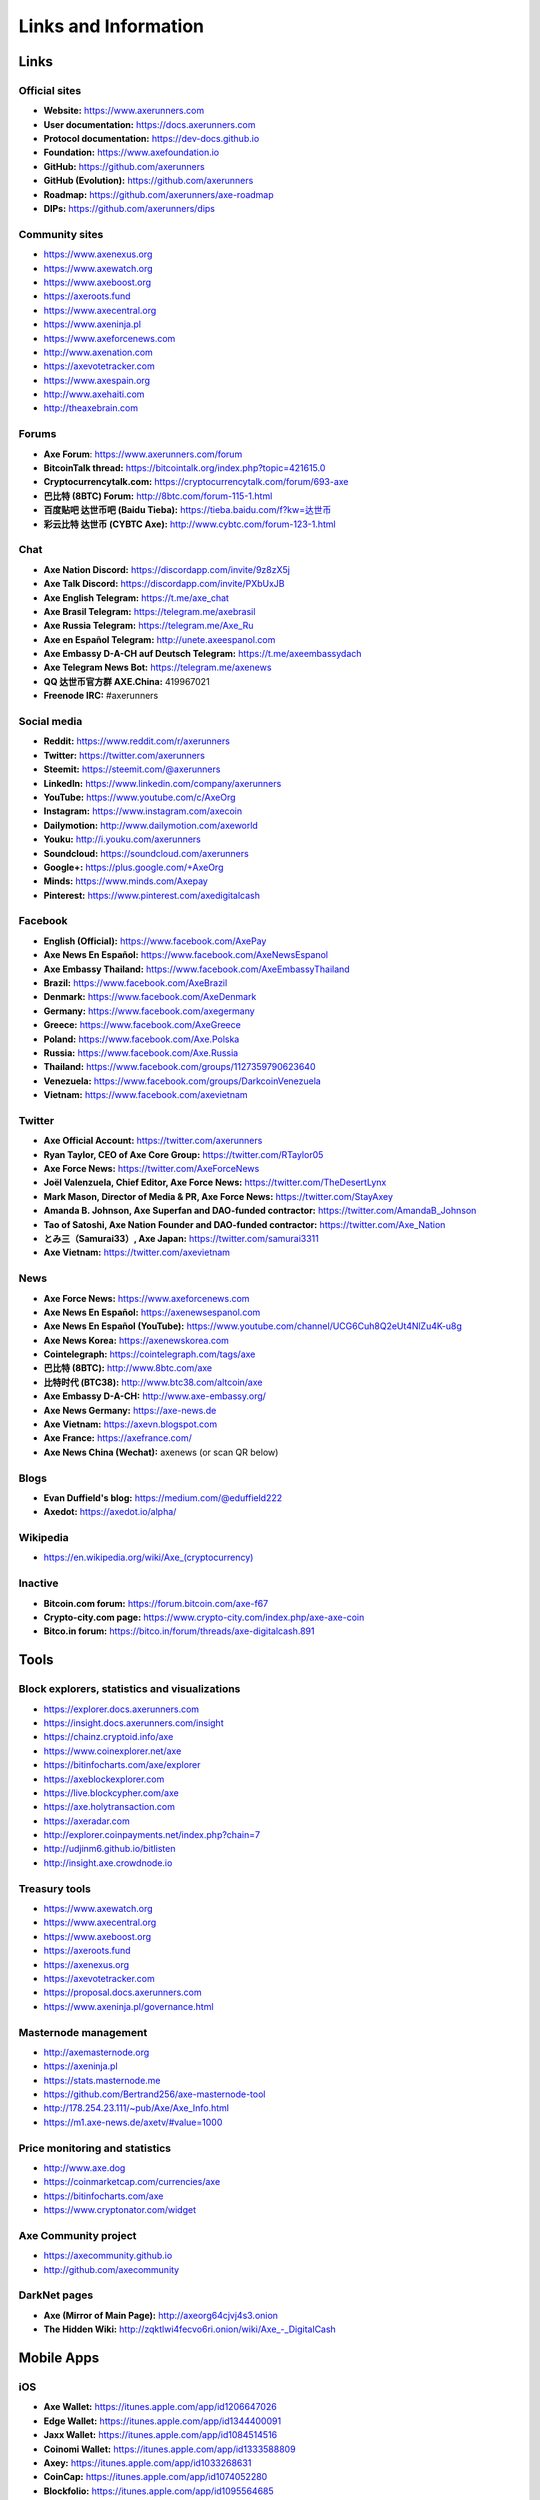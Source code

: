.. meta::
   :description: Glossary and collection of links to other parts of the Axe ecosystem and network
   :keywords: axe, cryptocurrency, glossary, links, community, official, github, roadmap, chat, discord, facebook, twitter, social media

.. _information:

=====================
Links and Information
=====================

.. _links:

Links
=====

Official sites
--------------

- **Website:** https://www.axerunners.com
- **User documentation:** https://docs.axerunners.com
- **Protocol documentation:** https://dev-docs.github.io
- **Foundation:** https://www.axefoundation.io
- **GitHub:** https://github.com/axerunners
- **GitHub (Evolution):** https://github.com/axerunners
- **Roadmap:** https://github.com/axerunners/axe-roadmap
- **DIPs:** https://github.com/axerunners/dips

Community sites
---------------

- https://www.axenexus.org
- https://www.axewatch.org
- https://www.axeboost.org
- https://axeroots.fund
- https://www.axecentral.org
- https://www.axeninja.pl
- https://www.axeforcenews.com
- http://www.axenation.com
- https://axevotetracker.com
- https://www.axespain.org
- http://www.axehaiti.com
- http://theaxebrain.com

Forums
------

- **Axe Forum**: https://www.axerunners.com/forum
- **BitcoinTalk thread:** https://bitcointalk.org/index.php?topic=421615.0
- **Cryptocurrencytalk.com:** https://cryptocurrencytalk.com/forum/693-axe
- **巴比特 (8BTC) Forum:** http://8btc.com/forum-115-1.html
- **百度贴吧 达世币吧 (Baidu Tieba):** `https://tieba.baidu.com/f?kw=达世币 <https://tieba.baidu.com/f?kw=达世币>`_
- **彩云比特 达世币 (CYBTC Axe):** http://www.cybtc.com/forum-123-1.html


Chat
----

- **Axe Nation Discord:** https://discordapp.com/invite/9z8zX5j
- **Axe Talk Discord:** https://discordapp.com/invite/PXbUxJB
- **Axe English Telegram:** https://t.me/axe_chat
- **Axe Brasil Telegram:** https://telegram.me/axebrasil
- **Axe Russia Telegram:** https://telegram.me/Axe_Ru
- **Axe en Español Telegram:** http://unete.axeespanol.com
- **Axe Embassy D-A-CH auf Deutsch Telegram:** https://t.me/axeembassydach
- **Axe Telegram News Bot:** https://telegram.me/axenews
- **QQ 达世币官方群 AXE.China:** 419967021
- **Freenode IRC:** #axerunners


Social media
------------

- **Reddit:** https://www.reddit.com/r/axerunners
- **Twitter:** https://twitter.com/axerunners
- **Steemit:** https://steemit.com/@axerunners
- **LinkedIn:** https://www.linkedin.com/company/axerunners
- **YouTube:** https://www.youtube.com/c/AxeOrg
- **Instagram:** https://www.instagram.com/axecoin
- **Dailymotion:** http://www.dailymotion.com/axeworld
- **Youku:** http://i.youku.com/axerunners
- **Soundcloud:** https://soundcloud.com/axerunners
- **Google+:** https://plus.google.com/+AxeOrg
- **Minds:** https://www.minds.com/Axepay
- **Pinterest:** https://www.pinterest.com/axedigitalcash


Facebook
--------

- **English (Official):** https://www.facebook.com/AxePay
- **Axe News En Español:** https://www.facebook.com/AxeNewsEspanol
- **Axe Embassy Thailand:** https://www.facebook.com/AxeEmbassyThailand
- **Brazil:** https://www.facebook.com/AxeBrazil
- **Denmark:** https://www.facebook.com/AxeDenmark
- **Germany:** https://www.facebook.com/axegermany
- **Greece:** https://www.facebook.com/AxeGreece
- **Poland:** https://www.facebook.com/Axe.Polska
- **Russia:** https://www.facebook.com/Axe.Russia
- **Thailand:** https://www.facebook.com/groups/1127359790623640
- **Venezuela:** https://www.facebook.com/groups/DarkcoinVenezuela
- **Vietnam:** https://www.facebook.com/axevietnam


Twitter
-------

- **Axe Official Account:** https://twitter.com/axerunners
- **Ryan Taylor, CEO of Axe Core Group:** https://twitter.com/RTaylor05
- **Axe Force News:** https://twitter.com/AxeForceNews
- **Joël Valenzuela, Chief Editor, Axe Force News:** https://twitter.com/TheDesertLynx
- **Mark Mason, Director of Media & PR, Axe Force News:** https://twitter.com/StayAxey
- **Amanda B. Johnson, Axe Superfan and DAO-funded contractor:** https://twitter.com/AmandaB_Johnson
- **Tao of Satoshi, Axe Nation Founder and DAO-funded contractor:** `https://twitter.com/Axe_Nation <https://twitter.com/Axe_Nation>`__
- **とみ三（Samurai33）, Axe Japan:** https://twitter.com/samurai3311
- **Axe Vietnam:** https://twitter.com/axevietnam


News
----

- **Axe Force News:** https://www.axeforcenews.com
- **Axe News En Español:** https://axenewsespanol.com
- **Axe News En Español (YouTube):** https://www.youtube.com/channel/UCG6Cuh8Q2eUt4NlZu4K-u8g
- **Axe News Korea:** https://axenewskorea.com
- **Cointelegraph:** https://cointelegraph.com/tags/axe
- **巴比特 (8BTC):** http://www.8btc.com/axe
- **比特时代 (BTC38):** http://www.btc38.com/altcoin/axe
- **Axe Embassy D-A-CH:** http://www.axe-embassy.org/
- **Axe News Germany:** https://axe-news.de
- **Axe Vietnam:** https://axevn.blogspot.com
- **Axe France:** https://axefrance.com/
- **Axe News China (Wechat):** axenews (or scan QR below)

.. image:: img/axe-wx.png
    :width: 100 px



Blogs
-----

- **Evan Duffield's blog:** https://medium.com/@eduffield222
- **Axedot:** https://axedot.io/alpha/


Wikipedia
---------

- `https://en.wikipedia.org/wiki/Axe_(cryptocurrency) <https://en.wikipedia.org/wiki/Axe_(cryptocurrency)>`_


Inactive
--------

- **Bitcoin.com forum:** https://forum.bitcoin.com/axe-f67
- **Crypto-city.com page:** https://www.crypto-city.com/index.php/axe-axe-coin
- **Bitco.in forum:** https://bitco.in/forum/threads/axe-digitalcash.891


Tools
=====

Block explorers, statistics and visualizations
----------------------------------------------

- https://explorer.docs.axerunners.com
- https://insight.docs.axerunners.com/insight
- https://chainz.cryptoid.info/axe
- https://www.coinexplorer.net/axe
- https://bitinfocharts.com/axe/explorer
- https://axeblockexplorer.com
- https://live.blockcypher.com/axe
- https://axe.holytransaction.com
- https://axeradar.com
- http://explorer.coinpayments.net/index.php?chain=7
- http://udjinm6.github.io/bitlisten
- http://insight.axe.crowdnode.io


Treasury tools
--------------

- https://www.axewatch.org
- https://www.axecentral.org
- https://www.axeboost.org
- https://axeroots.fund
- https://axenexus.org
- https://axevotetracker.com
- https://proposal.docs.axerunners.com
- https://www.axeninja.pl/governance.html


Masternode management
---------------------

- http://axemasternode.org
- https://axeninja.pl
- https://stats.masternode.me
- https://github.com/Bertrand256/axe-masternode-tool
- http://178.254.23.111/~pub/Axe/Axe_Info.html
- https://m1.axe-news.de/axetv/#value=1000


Price monitoring and statistics
-------------------------------

- http://www.axe.dog
- https://coinmarketcap.com/currencies/axe
- https://bitinfocharts.com/axe
- https://www.cryptonator.com/widget


Axe Community project
----------------------

- https://axecommunity.github.io
- http://github.com/axecommunity


DarkNet pages
-------------

- **Axe (Mirror of Main Page):** http://axeorg64cjvj4s3.onion
- **The Hidden Wiki:** `http://zqktlwi4fecvo6ri.onion/wiki/Axe_-_DigitalCash <http://zqktlwi4fecvo6ri.onion/wiki/Axe_-_DigitalCash>`_


Mobile Apps
===========

iOS
---

- **Axe Wallet:** https://itunes.apple.com/app/id1206647026
- **Edge Wallet:** https://itunes.apple.com/app/id1344400091
- **Jaxx Wallet:** https://itunes.apple.com/app/id1084514516
- **Coinomi Wallet:** https://itunes.apple.com/app/id1333588809
- **Axey:** https://itunes.apple.com/app/id1033268631
- **CoinCap:** https://itunes.apple.com/app/id1074052280
- **Blockfolio:** https://itunes.apple.com/app/id1095564685
- **Cryptonaut:** https://itunes.apple.com/app/id1312756405
- **Quoinex:** https://itunes.apple.com/app/id1140955992
- **Abra:** https://itunes.apple.com/app/id966301394
- **BitUniverse:** https://itunes.apple.com/app/id1329338902


Android
-------

- **Axe Wallet:** https://play.google.com/store/apps/details?id=hashengineering.darkcoin.wallet
- **Edge Wallet:** https://play.google.com/store/apps/details?id=co.edgesecure.app
- **Jaxx Wallet:** https://play.google.com/store/apps/details?id=com.kryptokit.jaxx
- **Coinomi Wallet:** https://play.google.com/store/apps/details?id=com.coinomi.wallet
- **Cryptonator Wallet:** https://play.google.com/store/apps/details?id=com.aev.cryptonator
- **AxeCentral:** https://play.google.com/store/apps/details?id=net.paregov.android.axecentral
- **CoinCap:** https://play.google.com/store/apps/details?id=io.coinCap.coinCap
- **Blockfolio:** https://play.google.com/store/apps/details?id=com.blockfolio.blockfolio
- **Cryptonaut:** https://play.google.com/store/apps/details?id=org.cryptonaut.app
- **Quoinex:** https://play.google.com/store/apps/details?id=mobi.quoine
- **Abra:** https://play.google.com/store/apps/details?id=com.plutus.wallet
- **Bitcoin Ticker Widget:** https://play.google.com/store/apps/details?id=st.brothas.mtgoxwidget
- **BitUniverse:** https://play.google.com/store/apps/details?id=com.bituniverse.portfolio


.. _glossary:


Glossary
========

51% Attack
  A condition in which more than half the computing power on a
  cryptocurrency network is controlled by a single miner or group of
  miners. That amount of power theoretically makes them the authority on
  the network. This means that every client on the network believes the
  attacker’s hashed transaction block.

Address
  A Axe address is used to :ref:`Send/Receive a Payment
  <axecore-send-receive>` on the Axe network. It contains a string of
  alphanumeric characters, but can also be represented as a scannable QR
  code. A Axe address is also the public key in the pair of keys used
  by Axe holders to digitally sign transactions (see Public key).

Algorithm
  In mathematics and computer science, an `algorithm
  <https://en.wikipedia.org/wiki/Algorithm>`_ is a self-contained
  step-by-step set of operations to be performed. Algorithms perform
  calculation, data processing, and/or automated reasoning tasks.

Altcoin
  Since Bitcoin was the first cryptocurrency and has the largest market
  capitalization, it is considered as the reference. An altcoin, or
  alternative coin, is any cryptocurrency other than Bitcoin.

AML
  Anti-Money Laundering techniques are used to stop people from making
  illegally obtained funds appear as though they have been earned
  legally. AML mechanisms can be legal or technical in nature.
  Regulators frequently apply AML techniques to Axe exchanges.

API
  In computer programming, an `application programming interface (API)
  <https://en.wikipedia.org/wiki/Application_programming_interface>`_ is
  a set of routines, protocols, and tools for building software and
  applications.

  An API expresses a software component in terms of its operations,
  inputs, outputs, and underlying types, defining functionalities that
  are independent of their respective implementations, which allows
  definitions and implementations to vary without compromising the
  interface. A good API makes it easier to develop a program by
  providing all the building blocks, which are then put together by the
  programmer.

ASIC
  An application-specific integrated circuit (ASIC), is an integrated
  circuit (IC) customized for a particular use, rather than intended for
  general-purpose use. For example, a chip designed to run in a digital
  voice recorder or for :ref:`high-efficiency Axe mining <asic-mining>`
  is an ASIC.

ATM / BTM
  A Axe ATM is a physical machine that allows a customer to buy Axe
  with cash. There are many manufacturers, some of which enable users to
  sell Axe for cash. They are also sometimes called 'BTMs' or 'Axe
  AVMS.' Axe is supported on several :ref:`ATMs <how-to-buy>`.

Backlog
  Backlog generally refers to an accumulation over time of work waiting
  to be done or orders to be fulfilled.

Backup
  The process of making copies of a computer file to ensure its
  integrity in case of loss, theft, or damage. Axe allows users to
  :ref:`make backup copies <axecore-backup>` of their digital wallets.
  This protects against losing one's money in the event of a computer
  crashing or losing one’s mobile device. This would be the equivalent
  of being able to backup the cash in your wallet, so that if you lost
  it, you could restore the cash from a backup.

Bitcoin 2.0
  This is a term explaining the next new level of Bitcoin projects which
  started as a fork of Bitcoin but extended their code into the next
  level of Blockchain Projects (Smart Contracts, Decentralised
  Voting,....)

Blockchain
  A `blockchain <https://en.wikipedia.org/wiki/Block_chain_(database)>`_
  is a distributed database that maintains a continuously-growing list
  of data records hardened against tampering and revision. It consists
  of data structure blocks — which exclusively hold data in initial
  blockchain implementations, and both data and programs in some of the
  more recent implementations — with each block holding batches of
  individual transactions and the results of any blockchain executables.
  Each block contains a timestamp and information linking it to a
  previous block.

Blocks
  Transactions on the Blockchain are collected in "`blocks
  <https://en.wikipedia.org/wiki/Block_chain_(database)#Blocks>`_" which
  record and confirm when and in what sequence transactions enter and
  are logged in the block chain. Blocks are created by users known as
  "miners" who use specialized software or equipment designed
  specifically to create blocks.

Budget System / DGBB
  The development of Axe and the Axe ecosystem is self-funded by the
  network. Each time a block is discovered, 45% of the block reward goes
  to miners and 45% goes to masternodes. Ten percent is withheld by the
  network and used to fund projects that are approved by the masternode
  network. This process is known as :ref:`Decentralized Governance by
  Blockchain <governance>` (DGBB). For a fee, anybody can submit a
  proposal to the network, and will be paid directly by the blockchain
  if approved by the masternodes. The Budget System is sometimes called
  the Treasury System; the two terms are interchangeable.

ChainLock
  Defined in `DIP8
  <https://github.com/axerunners/dips/blob/master/dip-0008.md>`__,
  ChainLocks are a method of using an LLMQ to threshold sign a block
  immediately after it is propogated by the miner in order to enforce
  the first-seen rule. This is a powerful method of mitigating 51%
  mining attacks, which are associated with double spending.

Cloud Wallet
  Third parties that will store your Axe on their servers for you, so
  that you can access your funds from any device connected to the
  internet. If their website is hacked or if their servers are damaged,
  you run the risk of losing your Axe. Any online wallets should be
  secured with strong passphrases and 2FA. You cannot make backup copies
  of your online wallet, because you do not have access to the private
  keys. We do not recommend that you store large quantities of funds in
  online wallets.

Coinbase transaction
  The first transaction in a block. Always created by a miner, it
  includes a single input which constitutes the block reward. This is
  split between the miner and a deterministically chosen masternode.

Cold Storage
  A method of generating and storing private keys completely offline.
  One could use a desktop or laptop computer disconnected from the
  internet, a dedicated hardware wallet, a USB stick, or a :ref:`paper
  wallet <axe-paper-wallet>`.

Confirm(ed) Transaction
  When a Axe transaction is made, a miner must verify that the
  transaction is valid. When the inputs and outputs are verified, the
  transaction is included in a block in the blockchain. The transaction
  can then be considered complete and irreversible. The confirmation
  number increases as more blocks are added to the blockchain.

Confirmation Number
  The number of confirmations for a specific Axe transaction. Zero
  confirmations means that the **transaction is unconfirmed**. One
  confirmation means that the transaction is included in the latest
  block in the blockchain. Two confirmations means the transaction is
  included in two blocks, three confirmations for three blocks, and so
  on. The probability of a transaction being reversed (double spent)
  diminishes exponentially with every block and subsequent confirmation.
  Six confirmations is usually considered "safe" and irreversible.

Confirmed Transactions
  Transactions that are processed by miners and considered irreversible,
  usually after six confirmations. In the case of InstantSend, funds can
  be considered irreversible after a few seconds, but must still be
  written to the blockchain (and thus "confirmed").

CPU
  A `central processing unit (CPU)
  <https://en.wikipedia.org/wiki/Central_processing_unit>`_ is the
  electronic circuitry within a computer that carries out the
  instructions of a computer program by performing the basic arithmetic,
  logical, control and input/output (I/O) operations specified by the
  instructions. The term has been used in the computer industry at least
  since the early 1960s. Traditionally, the term "CPU" refers to a
  processor, more specifically to its processing unit and control unit
  (CU), distinguishing these core elements of a computer from external
  components such as main memory and I/O circuitry.

Cryptocurrency
  A `cryptocurrency <https://en.wikipedia.org/wiki/Cryptocurrency>`_ (or
  crypto currency or crypto-currency) is a medium of exchange using
  cryptography to secure the transactions and to control the creation of
  new units.

Cryptography
  Cryptography or cryptology (from Greek κρυπτός *kryptós*, "hidden,
  secret"; and γράφειν *graphein*, "writing," or -λογία *-logia*,
  "study," respectively) is the practice and study of techniques for
  secure communication in the presence of third parties called
  adversaries. More generally, cryptography is about constructing and
  analyzing protocols that prevent third parties or the public from
  reading private messages; various aspects in information security such
  as data confidentiality, data integrity, authentication, and non-
  repudiation are central to modern cryptography. Modern cryptography
  exists at the intersection of the disciplines of mathematics, computer
  science, and electrical engineering. Applications of cryptography
  include ATM cards, computer passwords, and electronic commerce.

DAP
  Decentralized Application Protocol. This term describes an application
  running on top of the Axe DAPI platform.

DAP Client
  An HTTP Client that connects to DAPI and enables Axe blockchain users
  to read and write data to their DAP Space.

DAP Schema
  A Axe Schema document extending the Axe System Schema to define
  consensus data and rules within a DAP contract.

DAP Space
  The part of a DAP State that is owned by a specific blockchain user.
  Data in a DAP Space can only be changed by the owner.

DAP State
  The total set of data stored in a DAP. This data consists of user
  DAP Spaces.

DAPI
  Decentralized Application Programming Interface. See above for a
  definition of API. DAPI will perform the same functions as an API, but
  with quorums of masternodes acting as the endpoints for API
  communication.

Dark Gravity Wave
  In concept, :ref:`Dark Gravity Wave (DGW) <dark-gravity-wave>` is
  similar to *Kimoto Gravity Well*, adjusting the difficulty levels
  every block (instead of every 2016 blocks like Bitcoin) by using
  statistical data of the last blocks found. In this way block issuing
  times can remain consistent despite fluctuations in hashpower. However
  it doesn't suffer from the time-warp exploit.

Darkcoin
  Axe was initially launched as XCoin and then rebranded to Darkcoin and
  finally Axe.

Axe
  Originally launched as Xcoin and later renamed to Darkcoin, the
  currency was later renamed "Axe" to avoid association with the
  darknet markets. Axe is a portmanteau of "Digital Cash." Axe is an
  open source peer-to- peer cryptocurrency that solves many of Bitcoin's
  problems. Axe's features include PrivateSend, InstantSend,
  Decentralized Governance by Blockchain (DGBB), a 2nd tier network
  (referred to as the masternode network). See the :ref:`Features
  <features>` page for a full list of Axe's features.

AxeDrive
  Axe network data storage backend service used by masternodes for
  off-chain data relating to Evolution. AxeDrive implements `IPFS
  <https://ipfs.io>`_, a type of distributed file storage system.

Axe Client
  Axe clients are software programs used to interface with the Axe
  network. They store the private keys needed to conduct Axe
  transactions as well as a copy of the entire blockchain. A Axe client
  connects to the Axe network and becomes a node in the network. A node
  shares and propagates new transactions with the rest of the network,
  creating a robust decentralized infrastructure.

Axe Core Wallet
  The :ref:`Axe Core Wallet <axe-core-wallet>` (known also as the QT
  wallet) is the "official" Axe wallet that is compiled by the Axe
  Core Team and allows both PrivateSend and InstantSend. The AxeCore
  wallet will download the entire blockchain and serve it over the
  internet to any peers who request it.

Axe Evolution
  This is a 3 tier network Axe developers are presently building. It
  will make Axe as easy to use as PayPal, while still remaining
  decentralized. See the :ref:`Evolution <evolution>` page for more
  information.

Axe Schema
  A JSON-based language specification for defining and validating
  consensus data in Evolution.

DDoS
  A distributed denial of service attack uses large numbers of computers
  under an attacker’s control to drain the resources of a central
  target. They often send small amounts of network traffic across the
  Internet to tie up computing and bandwidth resources at the target,
  which prevents it from providing services to legitimate users. Axe
  exchanges have sometimes been hit with DDoS attacks.

Decentralized
  `Decentralized computing
  <https://en.wikipedia.org/wiki/Decentralized_computing>`_ is the
  allocation of resources, both hardware and software, to each
  individual workstation or office location. In contrast, centralized
  computing exists when the majority of functions are carried out or
  obtained from a remote centralized location. Decentralized computing
  is a trend in modern-day business environments. This is the opposite
  of centralized computing, which was prevalent during the early days of
  computers. A decentralized computer system has many benefits over a
  conventional centralized network. Desktop computers have advanced so
  rapidly that their potential performance far exceeds the requirements
  of most business applications. This results in most desktop computers
  remaining nearly idle most of the time. A decentralized system can use
  the potential of these systems to maximize efficiency. However, it is
  debatable whether these networks increase overall effectiveness.

Desktop Wallet
  A wallet is a piece of software that stores your Axe. There are many
  different wallet options, but it is imperative to choose a secure one.
  We recommend any of the following: :ref:`Axe Core Wallet
  <axe-core-wallet>` / :ref:`Axe Electrum Wallet
  <axe-electrum-wallet>` / :ref:`Hardware Wallets <hardware-wallets>`


Difficulty
  This number determines how difficult it is to hash a new block. It is
  related to the maximum allowed number in a given numerical portion of
  a transaction block’s hash. The lower the number, the more difficult
  it is to produce a hash value that fits it. Difficulty varies based on
  the amount of computing power used by miners on the Axe network. If
  large numbers of miners leave a network, the difficulty would
  decrease. Axe's increasing popularity and the availability of
  specialized ASIC miners have caused the difficulty to increase over
  time.

Digital Wallet
  See :ref:`this link <wallets>` for full documentation on wallets.

  A digital wallet is similar to a physical wallet except that it is
  used to hold **digital currency**. A Axe wallet holds your private
  keys, which allow you to spend your Axe. You are also able to make
  backups of your wallet in order to ensure that you never lose access
  to your Axe. Digital wallets can exist in many different forms and on
  many devices:

  - **Desktop Wallet** (:ref:`Axe Electrum Wallet
    <axe-electrum-wallet>`, :ref:`Axe Core Wallet
    <axe-core-wallet>`): Wallet programs that you install on a laptop
    or desktop computer. You are solely responsible for protecting the
    wallet file and the private keys it contains. Make backup copies of
    your wallet files to ensure that you don't lose access to your
    funds.

  - **Mobile Wallet** (:ref:`Android <axe-android-wallet>`, :ref:`iOS
    <axe-ios-wallet>`): These wallets can be downloaded through Google
    Play or Apple (iTunes) App Stores. Mobile wallets allow you to use
    Axe on-the-go by scanning a QR code to send payment. Make backup
    copies of your mobile wallet files to ensure that you don't lose
    access to your funds. Due to security issues with mobile phones, it
    is advised that you don't store large amounts of funds on these
    wallets.

  - **Online/Cloud/Web Wallet** (:ref:`Exodus <third-party-wallets>`,
    :ref:`MyAxeWallet <web-wallets>`): Third parties that will store
    your Axe on their servers for you or provide an interface to access
    your Axe with you providing the keys, so that you can access your
    Axe from any device connected to the internet. If their website is
    hacked or if their servers are damaged, you run the risk of losing
    your Axe. Any online wallets should be secured with strong
    passphrases and 2FA. You cannot make backup copies of your online
    wallet, because you do not have access to the private keys. We
    strongly urge that you NEVER store large amounts of Axe in any
    online wallet or cryptocurrency exchange.

  - **Hardware Wallets** (:ref:`Trezor <hardware-wallets>`, KeepKey,
    Ledger, Nano): A hardware wallet is a specialized, tamper-proof,
    hardware device that stores your private keys. This device is able
    to sign transactions with your private key without being connected
    to the internet. However, you must have an internet connection to
    send the transaction to the Axe network. This allows your private
    keys to be accessed easily while still keeping them securely
    protected. This is widely regarded to be the safest form of storage
    for your Axe.

  - **Offline/Cold Storage** (:ref:`Paper wallet <axe-paper-wallet>`):
    A special wallet that is created offline and is never exposed to the
    internet. Accomplished by using software to generate a public and
    private key offline and then recording the generated keys. They keys
    can be printed out on paper or even laser-etched in metal. Copies
    can be made and stored in a personal safe or bank deposit box. This
    is an extremely secure way to store Axe. There is no risk of using
    software wallet files, which can become corrupt, or web wallets,
    which can be hacked. NOTE: USB sticks are not safe for long-term
    (multi-year) storage because they degrade over time.

DKG
  Defined in `DIP6
  <https://github.com/axerunners/dips/blob/master/dip-0006.md>`__,
  Distributed Key Generation (`DKG
  <https://github.com/axerunners/dips/blob/master/dip-0006.md#llmq-dkg-network-protocol>`__)
  is a method of generating a BLS key pair for use in an LLMQ to perform
  threshold signing on network messages. It is based on BLS M-of-N
  Threshold Scheme and Distributed Key Generation, which is an
  implementation of Shamir’s Secret Sharing.

Digital Signature
  A digital signature is a mathematical mechanism that allows someone to
  prove their identity or ownership of a digital asset. When your
  digital wallet signs a transaction with the appropriate private key,
  the whole network can see that the signature matches the address of
  the Axe being spent, without the need to reveal the private key to
  the network. You can also digitally sign messages using your private
  key, to prove for instance that you are the owner of a certain Axe
  address.

Electrum Wallet
  :ref:`Axe Electrum Wallet <axe-electrum-wallet>` is a lightweight
  wallet that does not require you to download or sync the entire
  blockchain, making the wallet lighter and faster. However, it is
  missing certain features such as PrivateSend and InstantSend.

Encryption
  In cryptography, `encryption
  <https://en.wikipedia.org/wiki/Encryption>`_ is the process of
  encoding messages or information in such a way that only authorized
  parties can read it. Encrypted messages which are intercepted by a
  third-party are indecipherable gibberish without the private key. In
  an encryption scheme, the *plaintext* message is encrypted using an
  encryption algorithm, generating *ciphertext* that can only be read if
  decrypted by the intended recipient. For technical reasons, an
  encryption scheme usually uses a pseudo-random encryption key
  generated by an algorithm. Increases in computing power have "broken"
  many past encryption algorithms, but a well-designed modern system
  such as AES-256 is considered essentially "uncrackable."

Escrow Services
  An `escrow <https://en.wikipedia.org/wiki/Escrow>`_ is:

  - a contractual arrangement in which a third party receives and
    disburses money or documents for the primary transacting parties,
    with the disbursement dependent on conditions agreed to by the
    transacting parties; or

  - an account established by a broker for holding funds on behalf of
    the broker's principal or some other person until the consummation
    or termination of a transaction; or

  - a trust account held in the borrower's name to pay obligations such
    as property taxes and insurance premiums.

  A trusted escrow service is often used when purchasing cryptocurrency
  or other goods/services over the internet. Both the buyer and seller
  will choose a trusted third-party, the seller will send the item (or
  currency) to the escrow agent, and the buyer will send the purchasing
  funds to the escrow agent as well. Once the escrow agent is satisfied
  that both parties have satisfied the terms of the agreement, he/she
  will forward the funds and the product (or currency) being purchased
  to the appropriate party.

Evan Duffield
  Founder and first Lead Developer of Axe. Inventor of X11, InstantSend
  and PrivateSend. Before creating Axe, Evan was a financial advisor
  and holds a Series 65 license.

Exchange
  The current price of one Axe compared to the price of other
  currencies, like the US dollar, Yen, Euro, or Bitcoin. Because most
  trading volume takes place on the BTC/AXE markets, price is often
  quoted in fractions of a bitcoin. For instance, the price of one Axe
  at the end of March 2017 was 0.08 (bitcoins per Axe). An excellent
  site for following the exchange rate of Axe is `CoinMarketCap
  <https://coinmarketcap.com/>`_. Businesses wishing to reduce the risk
  of holding a volatile digital currency can avoid that risk altogether
  by having a payment processor do an instant exchange at the time of
  each transaction.

Faucet
  Faucets are a reward system, in the form of a website or app, that
  dispenses rewards in the form of a microaxe or Duff, which is a
  hundredth of a millionth Axe, for visitors to claim in exchange for
  completing a captcha or task as described by the website.

Fiat Gateway
  `Fiat money <https://en.wikipedia.org/wiki/Fiat_money>`_ has been
  defined variously as:

  - Any money declared by a government to be legal tender.
  - State-issued money which is neither convertible by law to any other thing, nor fixed in value in terms of any objective standard.
  - Intrinsically valueless money used as money because of government decree.

  Examples include the US dollar, the Euro, the Yen, and so forth.

Fintech
  `Financial technology
  <https://en.wikipedia.org/wiki/Financial_technology>`_, also known as
  FinTech, is an economic industry composed of companies that use
  technology to make financial services more efficient. Financial
  technology companies are generally startups trying to make financial
  processes more efficient or eliminate middle- men. Recently many
  fintech companies have begun utilizing blockchain technology, which is
  the same technology that underpins Axe and Bitcoin.

Fork
  When the blockchain diverges or splits, with some clients recognizing
  one version of the blockchain as valid, and other clients believing
  that a different version of the blockchain is valid. Most forks
  resolve themselves without causing any problems, because the longest
  blockchain is always considered to be valid. In time, one version of
  the blockchain will usually "win" and become universally recognized as
  valid. Forks can, however, be extremely dangerous and should be
  avoided if possible.

  Forking is most likely to occur during software updates to the
  network. Axe uses a Multi-Phased Fork (“:ref:`Spork <sporks>`”)
  system for greater flexibility and safety.

Full Nodes
  Any Axe client that is serving a full version of the blockchain to
  peers. This can be a user running a Axe Core wallet on his/her
  desktop, or it could be a :ref:`masternode <masternodes>`. Full nodes
  promote decentralization by allowing any user to double check the
  validity of the blockchain.

Fungible
  Every unit of the currency is worth the same as any other unit.

Genesis Block
  The very first block in the block chain.

GPU
  A `graphics processing unit (GPU)
  <https://en.wikipedia.org/wiki/Graphics_processing_unit>`_, also
  occasionally called visual processing unit (VPU), is a specialized
  electronic circuit designed to rapidly manipulate and alter memory to
  accelerate the creation of images in a frame buffer intended for
  output to a display. GPUs are used in embedded systems, mobile phones,
  personal computers, workstations, and game consoles. Modern GPUs are
  very efficient at manipulating computer graphics and image processing,
  and their highly parallel structure makes them more efficient than
  general- purpose CPUs for algorithms where the processing of large
  blocks of data is done in parallel. In a personal computer, a GPU can
  be present on a video card, or it can be embedded on the motherboard
  or — in certain CPUs — on the CPU die. Certain cryptocurrencies use
  mining algorithms which are most efficiently run on GPUs.

Hardware Wallet
  :ref:`Hardware wallets <hardware-wallets>` are among the safest type
  of wallet for storing your Axe. Your private key is protected inside
  a piece of hardware, and is never exposed to the internet. You are
  still able to sign transactions as normal, making it both safe and
  convenient.

Hash
  A mathematical process that takes a variable amount of data and
  produces a shorter, fixed-length output. A hashing function has two
  important characteristics. First, it is mathematically difficult to
  work out what the original input was by looking at the output. Second,
  changing even the tiniest part of the input will produce an entirely
  different output.

Hashrate
  The number of hashes that can be performed by a Axe miner in a given
  period of time (usually a second).

Insight
  Blockchain information server used to power block explorers and
  respond to transaction queries.

InstantX
  See InstantSend

InstantSend
  :ref:`InstantSend <instantsend>` technology uses the masternode
  network to "lock" transaction inputs, preventing Axe from being
  double-spent. Unlike Bitcoin, where it takes an hour or longer for
  transactions to fully confirm, transactions using InstantSend are
  "locked" and irreversible after only a few seconds.

Liquidity
  The ability to buy and sell an asset easily, with pricing that stays
  roughly similar between trades. A suitably large community of buyers
  and sellers is important for liquidity. The result of an illiquid
  market is price volatility, and the inability to easily determine the
  value of an asset.

LLMQ
  Defined in `DIP6
  <https://github.com/axerunners/dips/blob/master/dip-0006.md>`__, A Long-
  Living Masternode Quorum (LLMQ) is a deterministic subset of the
  global deterministic masternode list. Such a quorum is formed with the
  help of a distributed key generation (DKG) protocol and is supposed to
  be active for a long time (e.g. days). Multiple quorums are kept alive
  at the same time, allowing load balancing between these quorums. The
  main task of a LLMQ is to perform threshold signing of consensus
  related messages.

Masternode
  A :ref:`masternode <masternode-network>` is special type of full node
  that performs services for the network and is paid a portion of the
  block reward. Masternodes require proof of ownership of 1000 AXE.

  Masternodes serve as the second tier of the Axe network, and power
  InstantSend, PrivateSend, the Budget System.

Mining
  :ref:`Miners <mining>` process transactions on the Axe network and
  publish them on the blockchain. As a reward for doing this, miners are
  paid 45% of the block reward.

Mobile Wallet
  These are wallets available on mobile devices (iOS + Android).

MultiSig
  Multi-signature addresses provide additional security by requiring
  multiple people to sign a transaction with their private key before
  the transaction can be sent. For example, in :ref:`2 of 3 multisig
  <axecore-multisig>`, two out of three possible signatories have to
  sign a transaction for it to be processed. Multi-signature addresses
  are commonly used by exchanges and other organizations that are in
  possession of large sums of cryptocurrency, since it makes theft much
  more difficult.

Node
  A node is any device running Axe wallet software. Full nodes are
  software clients that have downloaded the entire blockchain and serve
  it to other clients on Axe's peer-to-peer network.

OTC
  Over the counter (OTC) trades are trades that occur off exchanges. In
  an OTC trade, a buyer and seller trade with each other directly, or
  through an intermediary. OTC trading is useful when a person wants to
  either buy or sell a large amount of cryptocurrency and is afraid that
  a large buy or sell order will move the price (called "slippage").

P2P
  Peer-to-peer. Decentralized interactions that happen between at least
  two parties in a highly interconnected network. An alternative system
  to a 'hub-and-spoke' arrangement, in which all participants in a
  transaction deal with each other through a single mediation point.

Paper Wallet
  :ref:`Paper wallets <axe-paper-wallet>` are offline wallets, printed
  on paper for safety. If properly secured and stored they are
  considered the safest way to store cryptocurrency.

Privacy
  `Privacy <https://en.wikipedia.org/wiki/Privacy>`_ is the ability of
  an individual or group to seclude themselves, or information about
  themselves, and thereby express themselves selectively. The boundaries
  and content of what is considered private differ among cultures and
  individuals, but share common themes. When something is private to a
  person, it usually means that something is inherently special or
  sensitive to them. The domain of privacy partially overlaps security
  (confidentiality), which can include the concepts of appropriate use,
  as well as protection of information. Axe includes PrivateSend, which
  allows users to maintain financial privacy.

Private Key
  A `private key <https://en.wikipedia.org/wiki/Public-
  key_cryptography>`_ is a long alphanumeric passcode that allows Axe
  to be spent. Every Axe wallet contains one or more private keys which
  are saved in the wallet file. The private keys are mathematically
  related to all Axe addresses generated for the wallet. Because the
  private key is the "ticket" that allows someone to spend Axe, it is
  important that these are kept secure and secret.

PrivateSend
  :ref:`PrivateSend <privatesend>` obscures the source of funds in order
  to maintain financial privacy between users. It can be turned on or
  off at the users' discretion.

Proof of Service - PoSe
  Consensus mechanism used in Axe to verify that a masternode has
  provided uninterrupted service meeting a minimum quality level to the
  network. Maintaining this service allows a masternode to enter and
  move up through the global list and eventually into the selection pool
  to receive payment.


Proof of Stake - PoS
  Consensus mechanism that relies on ownership of a cryptocurrency to
  maintain the blockchain. In Proof of Stake systems, each owner of the
  currency can use their wallet to "stake," and there's a small chance
  that they will be chosen to create the next block and add it to the
  chain. In this way consensus is maintained across all nodes. Proof of
  Stake saves electricity and does not require specialized computer
  hardware. It does however suffer from several pitfalls, including the
  "nothing at stake" problem. Since no electricity is consumed, in the
  event of an attack it is actually beneficial for Proof of Stake nodes
  to "vote" to accept both the legitimate chain and the attacker's
  chain.

Proof of Work - PoW
  Consensus mechanism that keeps all nodes honest by requiring
  computational power to be expended in order to create new blocks.
  Miners must use expensive equipment and burn electricity to add blocks
  to the blockchain. Without a consensus mechanism of some sort, any
  node could add blocks to the chain and the network's nodes would never
  agree on which chain was valid.

Public Key
  The `public key <https://en.wikipedia.org/wiki/Public-
  key_cryptography>`_ is derived from the private key but is not secret
  and can be revealed to anybody. When a private key is used to sign
  messages, the public key is used to verify that the signature is
  valid.

Pump and dump
  Inflating the value of a financial asset that has been produced or
  acquired cheaply, often using aggressive publicity and misleading
  statements. The publicity causes others to acquire the asset, forcing
  up its value. When the value is high enough, the perpetrator sells
  their assets, cashing in and flooding the market, which causes the
  value to crash. This is particularly common in markets with low
  liquidity, such as some altcoins.

Quorum
  Group of masternodes signing or voting on some action, with the
  formation of the group determined by some determiniation algorithm.

QR Code
  A two-dimensional graphical block containing a monochromatic pattern
  representing a sequence of data. QR codes are designed to be scanned
  by cameras, including those found in mobile phones, and are frequently
  used to encode Axe addresses.

Satoshi Nakamoto
  `Satoshi Nakamoto <https://en.wikipedia.org/wiki/Satoshi_Nakamoto>`_
  is the name used by the person or people who designed Bitcoin and
  created its original reference implementation.

SDK
  Software Development Kit. A set of tools, code and documentation used
  by developers to create apps targeting a specific hardware or software
  platform.

State View
  The current state of all data objects once all changes from state
  transitions have been applied. Used in Evolution to determine what
  should be displayed in a given social wallet, for example.

Spork
  The Axe development team created a mechanism known as a ":ref:`spork
  <sporks>`" by which updated code is released to the network, but not
  immediately made active (or “enforced”). Communication is sent out to
  users informing them of the change and the need for them to update
  their clients. Those who update their clients run the new code, but in
  the event of errors occurring with that new code, the client’s blocks
  are not rejected by the network and unintended forks are avoided. Data
  about the error can then be collected and forwarded to the development
  team. Once the development team is satisfied with the new code’s
  stability in the mainnet environment – and once acceptable network
  consensus is attained – enforcement of the updated code can be
  activated remotely. Should problems arise, the code can be deactivated
  in the same manner, without the need for a network-wide rollback or
  client update.

Tainted Coins
  Taint is a measure of correlation between two (wallet) addresses. It
  is only important if the user is trying to remain anonymous.

tAxe
  Test Axe, used on :ref:`testnet <testnet>`.

Testnet
  :ref:`Testnet <testnet>` is a network only for testing (parallel to
  the mainnet), test wallets, test coins, test masternodes, test miners,
  and test users all simulate their mainnet counterparts in a safe
  environment where errors or forks are not harmful.

Tor
  An anonymous routing protocol used by people wanting to hide their
  identity online.

Transaction
  Some movement of data on the distributed blockchain ledger.
  Transactions may be divided into classical and special transactions.
  Similar to Bitcoin, classical transactions move balances between
  addresses on the blockchain. Special transactions contain an extra
  payload in the format defined by `DIP2
  <https://github.com/axerunners/dips/blob/master/dip-0002.md>`_, and can
  be used to manage blockchain users, for example.

Transaction Block
  A collection of transactions on the Axe network, gathered into a
  block that can then be hashed and added to the blockchain.

Transaction Fee
  A :ref:`small fee <fees>` imposed on some transactions sent across the
  Axe network. The transaction fee is awarded to the miner that
  successfully hashes the block containing the relevant transaction.

Unconfirmed Transactions
  Transactions that are not yet processed by miners or held via
  InstantSend are "unconfirmed on the blockchain." Unconfirmed
  transactions can be reversed and should not be considered as "final."

Vanity Address
  A Axe address with a desirable pattern, such as a name.

Virgin Axe
  Axe received as a reward for mining a block or running a masternode.
  These have not yet been spent anywhere and are "virgin."

Volatility
  The measurement of price movements over time for a traded financial
  asset (including Axe).

Wallet
  A method of storing Axe for later use. A wallet holds the private
  keys associated with Axe addresses. The blockchain is the record of
  the Axe balances (and transactions) associated with those addresses.

Whitepaper
  A `white paper <https://en.wikipedia.org/wiki/White_paper>`_ is an
  authoritative report or guide that informs readers concisely about a
  complex issue and presents the issuing body's philosophy on the
  matter. It is meant to help readers understand an issue, solve a
  problem, or make a decision.

X11
  :ref:`X11 <x11-hash-algorithm>` is a hashing algorithm created by Axe
  Core developer Evan Duffield.

Zero Confirmations
  This is a transaction without any confirmations from the blockchain.
  It is technically reversible (unless InstantSend was used).

vin
  A transaction (tx) consists of one or more inputs and one or more
  outputs. The vin is the list of inputs to the transaction, and vout is
  the list of outputs. Masternodes require a 1000 AXE vin (exactly that
  amount) in order to work.

VMN
  Virtual Masternode - a standalone masternode emulator in JavaScript
  that simulates Layer 1-3 Evolution functions for DAP design, development
  and testing.
